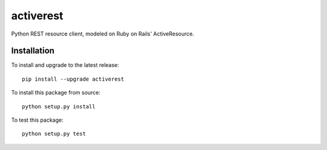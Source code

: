 activerest
==========

.. image:: https://travis-ci.org/datashaman/activerest.svg?branch=master
    :target: https://travis-ci.org/datashaman/activerest
.. image:: https://coveralls.io/repos/github/datashaman/activerest/badge.svg?branch=master
    :target: https://coveralls.io/github/datashaman/activerest?branch=master

Python REST resource client, modeled on Ruby on Rails' ActiveResource.

Installation
------------

To install and upgrade to the latest release:

::

    pip install --upgrade activerest

To install this package from source:

::

    python setup.py install

To test this package:

::

    python setup.py test
